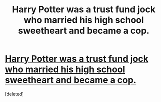 #+TITLE: Harry Potter was a trust fund jock who married his high school sweetheart and became a cop.

* [[https://www.reddit.com/r/Showerthoughts/comments/858bj2/harry_potter_was_a_trust_fund_jock_who_married/][Harry Potter was a trust fund jock who married his high school sweetheart and became a cop.]]
:PROPERTIES:
:Score: 1
:DateUnix: 1521370517.0
:DateShort: 2018-Mar-18
:END:
[deleted]

